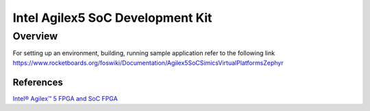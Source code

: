 .. _intel_socfpga_agilex5_socdk:

Intel Agilex5 SoC Development Kit
#################################

Overview
********

For setting up an environment, building, running sample application refer to the following link
https://www.rocketboards.org/foswiki/Documentation/Agilex5SoCSimicsVirtualPlatformsZephyr

References
==========
`Intel® Agilex™ 5 FPGA and SoC FPGA	<https://www.intel.in/content/www/in/en/products/details/fpga/agilex/5.html>`_
